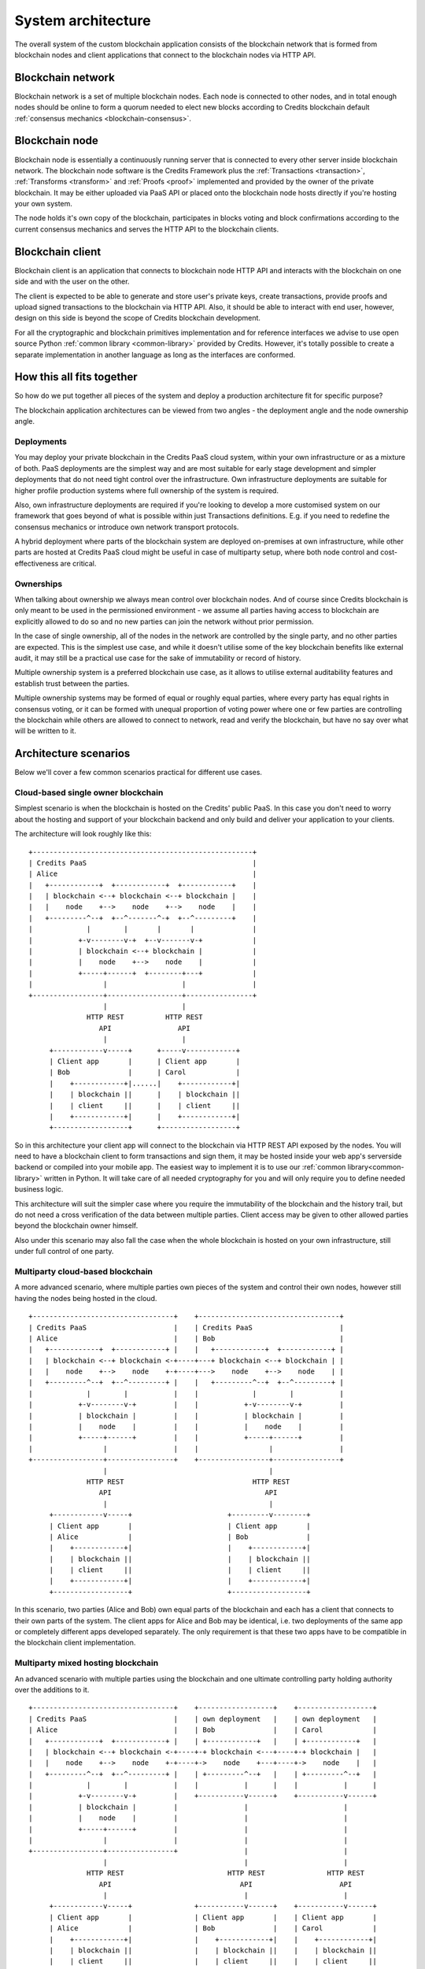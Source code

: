 .. _system-architecture:

System architecture
===================

The overall system of the custom blockchain application consists of the blockchain
network that is formed from blockchain nodes and client applications that connect
to the blockchain nodes via HTTP API.


.. _architecture-blockchain-network:

Blockchain network
^^^^^^^^^^^^^^^^^^
Blockchain network is a set of multiple blockchain nodes. Each node is connected to
other nodes, and in total enough nodes should be online to form a quorum needed to
elect new blocks according to Credits blockchain default
:ref:`consensus mechanics <blockchain-consensus>`.


.. _architecture-blockchain-node:

Blockchain node
^^^^^^^^^^^^^^^

Blockchain node is essentially a continuously running server that is connected to
every other server inside blockchain network. The blockchain node software is the
Credits Framework plus the :ref:`Transactions <transaction>`, :ref:`Transforms <transform>`
and :ref:`Proofs <proof>` implemented and provided by the owner of the private blockchain.
It may be either uploaded via PaaS API or placed onto the blockchain node hosts directly
if you're hosting your own system.

The node holds it's own copy of the blockchain, participates in blocks voting and block confirmations
according to the current consensus mechanics and serves the HTTP API to the blockchain clients.

.. _architecture-blockchain-client:

Blockchain client
^^^^^^^^^^^^^^^^^

Blockchain client is an application that connects to blockchain node HTTP API and
interacts with the blockchain on one side and with the user on the other.

The client is expected to be able to generate and store user's private keys, create
transactions, provide proofs and upload signed transactions to the blockchain via HTTP API.
Also, it should be able to interact with end user, however, design on this side is beyond the
scope of Credits blockchain development.

For all the cryptographic and blockchain primitives implementation and for reference interfaces
we advise to use open source Python :ref:`common library <common-library>` provided by Credits.
However, it's totally possible to create a separate implementation in another language as long as
the interfaces are conformed.


How this all fits together
^^^^^^^^^^^^^^^^^^^^^^^^^^^^^^^^

So how do we put together all pieces of the system and deploy a production
architecture fit for specific purpose?

The blockchain application architectures can be viewed from two angles -
the deployment angle and the node ownership angle.

Deployments
-----------

You may deploy your private blockchain in the Credits PaaS cloud system, within your
own infrastructure or as a mixture of both. PaaS deployments are the simplest way and
are most suitable for early stage development and simpler deployments that do not need
tight control over the infrastructure. Own infrastructure deployments are suitable for
higher profile production systems where full ownership of the system is required.

Also, own infrastructure deployments are required if you're looking to develop a more
customised system on our framework that goes beyond of what is possible within just
Transactions definitions. E.g. if you need to redefine the consensus mechanics or
introduce own network transport protocols.

A hybrid deployment where parts of the blockchain system are deployed on-premises
at own infrastructure, while other parts are hosted at Credits PaaS cloud might be
useful in case of multiparty setup, where both node control and cost-effectiveness
are critical.

Ownerships
----------

When talking about ownership we always mean control over blockchain nodes.
And of course since Credits blockchain is only meant to be used in the permissioned
environment - we assume all parties having access to blockchain are explicitly allowed
to do so and no new parties can join the network without prior permission.

In the case of single ownership, all of the nodes in the network are controlled by
the single party, and no other parties are expected. This is the simplest use
case, and while it doesn't utilise some of the key blockchain benefits like
external audit, it may still be a practical use case for the sake of immutability
or record of history.

Multiple ownership system is a preferred blockchain use case, as it allows to utilise
external auditability features and establish trust between the parties.

Multiple ownership systems may be formed of equal or roughly equal parties, where
every party has equal rights in consensus voting, or it can be formed with unequal
proportion of voting power where one or few parties are controlling the blockchain
while others are allowed to connect to network, read and verify the blockchain,
but have no say over what will be written to it.

Architecture scenarios
^^^^^^^^^^^^^^^^^^^^^^

Below we'll cover a few common scenarios practical for different use cases.

Cloud-based single owner blockchain
-----------------------------------

Simplest scenario is when the blockchain is hosted on the Credits' public PaaS.
In this case you don't need to worry about the hosting and support of your blockchain
backend and only build and deliver your application to your clients.

The architecture will look roughly like this:
::

    +-----------------------------------------------------+
    | Credits PaaS                                        |
    | Alice                                               |
    |   +------------+  +------------+  +------------+    |
    |   | blockchain <--+ blockchain <--+ blockchain |    |
    |   |    node    +-->    node    +-->    node    |    |
    |   +---------^--+  +--^-------^-+  +--^---------+    |
    |             |        |       |       |              |
    |           +-v--------v-+  +--v-------v-+            |
    |           | blockchain <--+ blockchain |            |
    |           |    node    +-->    node    |            |
    |           +-----+------+  +--------+---+            |
    |                 |                  |                |
    +-----------------+------------------+----------------+
                      |                  |
                  HTTP REST          HTTP REST
                     API                API
                      |                  |
         +------------v-----+      +-----v------------+
         | Client app       |      | Client app       |
         | Bob              |      | Carol            |
         |    +------------+|......|    +------------+|
         |    | blockchain ||      |    | blockchain ||
         |    | client     ||      |    | client     ||
         |    +------------+|      |    +------------+|
         +------------------+      +------------------+

So in this architecture your client app will connect to the blockchain via HTTP REST API
exposed by the nodes. You will need to have a blockchain client to form transactions and
sign them, it may be hosted inside your web app's serverside backend or compiled into your mobile app.
The easiest way to implement it is to use our :ref:`common library<common-library>` written
in Python. It will take care of all needed cryptography for you and will only require you to
define needed business logic.

This architecture will suit the simpler case where you require the immutability
of the blockchain and the history trail, but do not need a cross verification
of the data between multiple parties. Client access may be given to other allowed
parties beyond the blockchain owner himself.

Also under this scenario may also fall the case when the whole blockchain is
hosted on your own infrastructure, still under full control of one party.


Multiparty cloud-based blockchain
---------------------------------

A more advanced scenario, where multiple parties own pieces of the system and
control their own nodes, however still having the nodes being hosted in the cloud.

::

    +----------------------------------+    +----------------------------------+
    | Credits PaaS                     |    | Credits PaaS                     |
    | Alice                            |    | Bob                              |
    |   +------------+  +------------+ |    |   +------------+  +------------+ |
    |   | blockchain <--+ blockchain <-+----+---+ blockchain <--+ blockchain | |
    |   |    node    +-->    node    +-+----+--->    node    +-->    node    | |
    |   +---------^--+  +--^---------+ |    |   +---------^--+  +--^---------+ |
    |             |        |           |    |             |        |           |
    |           +-v--------v-+         |    |           +-v--------v-+         |
    |           | blockchain |         |    |           | blockchain |         |
    |           |    node    |         |    |           |    node    |         |
    |           +-----+------+         |    |           +-----+------+         |
    |                 |                |    |                 |                |
    +-----------------+----------------+    +-----------------+----------------+
                      |                                       |
                  HTTP REST                               HTTP REST
                     API                                     API
                      |                                       |
         +------------v-----+                       +---------v--------+
         | Client app       |                       | Client app       |
         | Alice            |                       | Bob              |
         |    +------------+|                       |    +------------+|
         |    | blockchain ||                       |    | blockchain ||
         |    | client     ||                       |    | client     ||
         |    +------------+|                       |    +------------+|
         +------------------+                       +------------------+

In this scenario, two parties (Alice and Bob) own equal parts of the blockchain
and each has a client that connects to their own parts of the system. The
client apps for Alice and Bob may be identical, i.e. two deployments of the
same app or completely different apps developed separately. The only requirement
is that these two apps have to be compatible in the blockchain client
implementation.


Multiparty mixed hosting blockchain
-----------------------------------

An advanced scenario with multiple parties using the blockchain and one ultimate
controlling party holding authority over the additions to it.

::

    +----------------------------------+    +------------------+    +------------------+
    | Credits PaaS                     |    | own deployment   |    | own deployment   |
    | Alice                            |    | Bob              |    | Carol            |
    |   +------------+  +------------+ |    | +------------+   |    | +------------+   |
    |   | blockchain <--+ blockchain <-+----+-+ blockchain <---+----+-+ blockchain |   |
    |   |    node    +-->    node    +-+----+->    node    +---+----+->    node    |   |
    |   +---------^--+  +--^---------+ |    | +---------^--+   |    | +---------^--+   |
    |             |        |           |    |           |      |    |           |      |
    |           +-v--------v-+         |    +-----------v------+    +-----------v------+
    |           | blockchain |         |                |                       |
    |           |    node    |         |                |                       |
    |           +-----+------+         |                |                       |
    |                 |                |                |                       |
    +-----------------+----------------+                |                       |
                      |                                 |                       |
                  HTTP REST                         HTTP REST               HTTP REST
                     API                               API                     API
                      |                                 |                       |
         +------------v-----+               +-----------v------+    +-----------v------+
         | Client app       |               | Client app       |    | Client app       |
         | Alice            |               | Bob              |    | Carol            |
         |    +------------+|               |    +------------+|    |    +------------+|
         |    | blockchain ||               |    | blockchain ||    |    | blockchain ||
         |    | client     ||               |    | client     ||    |    | client     ||
         |    +------------+|               |    +------------+|    |    +------------+|
         +------------------+               +------------------+    +------------------+

In this scenario, Alice has three nodes deployed with Credits PaaS, while Bob
and Carol have one node each deployed at their premises. Bob and Carol have the same
access to blockchain as Alice, however, because they together have two nodes,
while Alice has three - Alice nodes will always win the block voting process,
so Bob and Carol effectively have no say over the writing to the blockchain,
but can utilise it contents and verify it's validity.

Practically there is no need to control voting via the pure number of nodes, consensus
mechanics allows customised voting weight distributions that would result in the
same behaviour without a need to host an overwhelming amount of physical blockchain
nodes.


